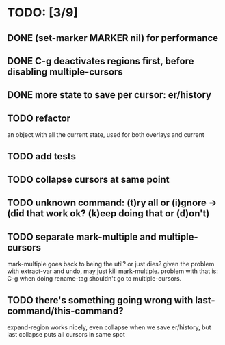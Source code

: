 * TODO: [3/9]
** DONE (set-marker MARKER nil) for performance
** DONE C-g deactivates regions first, before disabling multiple-cursors
** DONE more state to save per cursor: er/history
** TODO refactor
   an object with all the current state, used for both overlays and current
** TODO add tests
** TODO collapse cursors at same point
** TODO unknown command: (t)ry all or (i)gnore -> (did that work ok? (k)eep doing that or (d)on't)
** TODO separate mark-multiple and multiple-cursors
   mark-multiple goes back to being the util? or just dies?
   given the problem with extract-var and undo, may just kill mark-multiple.
   problem with that is: C-g when doing rename-tag shouldn't go to multiple-cursors.

** TODO there's something going wrong with last-command/this-command?
   expand-region works nicely, even collapse when we save er/history, but last collapse puts all cursors in same spot
